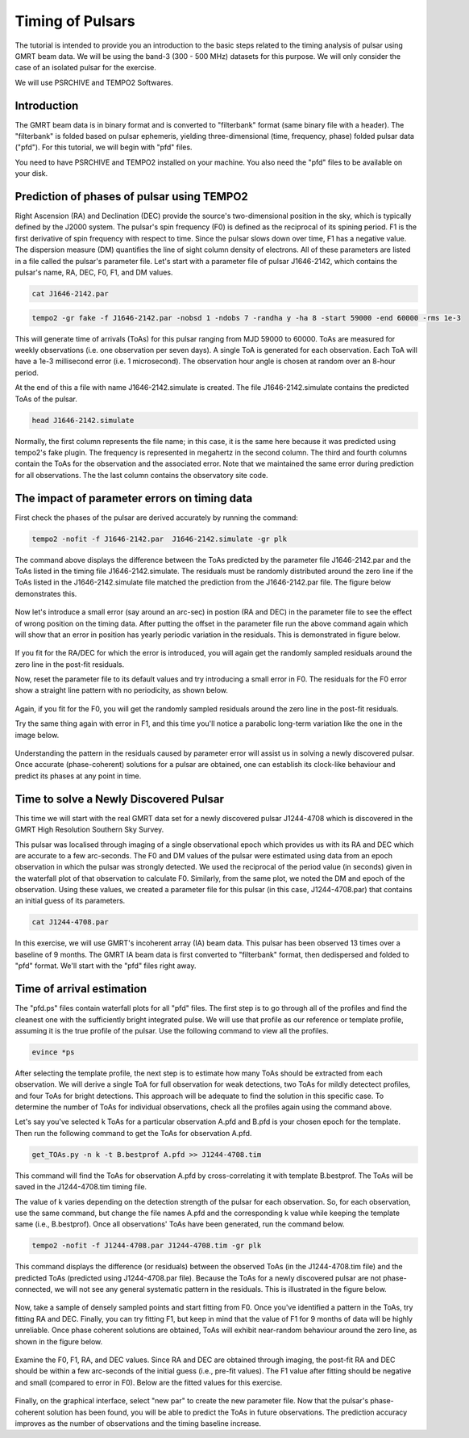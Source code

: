 .. _continuumb4:

Timing of Pulsars
------------------

The tutorial is intended to provide you an introduction to the basic steps related to the timing analysis of pulsar using GMRT beam data. We will be using the band-3 (300 - 500 MHz) datasets for this purpose. We will only consider the case of an isolated pulsar for the exercise.

We will use PSRCHIVE and TEMPO2 Softwares.

Introduction
~~~~~~~~~~~~~

The GMRT beam data is in binary format and is converted to "filterbank" format (same binary file with a header). The "filterbank" is folded based on pulsar ephemeris, yielding three-dimensional (time, frequency, phase) folded pulsar data ("pfd"). For this tutorial, we will begin with "pfd" files.

You need to have PSRCHIVE and TEMPO2 installed on your machine. You also need the "pfd" files to be 
available on your disk.

Prediction of phases of pulsar using TEMPO2
~~~~~~~~~~~~~~~~~~~~~~~~~~~~~~~~~~~~~~~~~~~~

Right Ascension (RA) and Declination (DEC) provide the source's two-dimensional position in the sky, which is typically defined by the J2000 system. The pulsar's spin frequency (F0) is defined as the reciprocal of its spining period. F1 is the first derivative of spin frequency with respect to time. Since the pulsar slows down over time, F1 has a negative value. The dispersion measure (DM) quantifies the line of sight column density of electrons. All of these parameters are listed in a file called the pulsar's parameter file. Let's start with a parameter file of pulsar J1646-2142, which contains the pulsar's name, RA, DEC, F0, F1, and DM values.

.. code-block::

   cat J1646-2142.par
   
.. figure:: RAS_IM1.png


.. code-block:: 
 
   tempo2 -gr fake -f J1646-2142.par -nobsd 1 -ndobs 7 -randha y -ha 8 -start 59000 -end 60000 -rms 1e-3

This will generate time of arrivals (ToAs) for this pulsar ranging from MJD 59000 to 60000. ToAs are measured for weekly observations (i.e. one observation per seven days). A single ToA is generated for each observation. Each ToA will have a 1e-3 millisecond error (i.e. 1 microsecond). The observation hour angle is chosen at random over an 8-hour period.

At the end of this a file with name J1646-2142.simulate is created. The file J1646-2142.simulate contains the predicted ToAs of the pulsar.

.. code-block:: 
   
   head J1646-2142.simulate 

.. figure:: RAS_IM2.png

Normally, the first column represents the file name; in this case, it is the same here because it was predicted using tempo2's fake plugin. The frequency is represented in megahertz in the second column. The third and fourth columns contain the ToAs for the observation and the associated error. Note that we maintained the same error during prediction for all observations. The the last column contains the observatory site code.


The impact of parameter errors on timing data
~~~~~~~~~~~~~~~~~~~~~~~~~~~~~~~~~~~~~~~~~~~~~~

First check the phases of the pulsar are derived accurately by running the command:

.. code-block:: 

	tempo2 -nofit -f J1646-2142.par  J1646-2142.simulate -gr plk

The command above displays the difference between the ToAs predicted by the parameter file J1646-2142.par and the ToAs listed in the timing file J1646-2142.simulate. The residuals must be randomly distributed around the zero line if the ToAs listed in the J1646-2142.simulate file matched the prediction from the J1646-2142.par file. The figure below demonstrates this.

.. figure:: RAS_IM3.png

Now let's introduce a small error (say around an arc-sec) in postion (RA and DEC) in the parameter file to see the effect of wrong position on the timing data. After putting the offset in the parameter file run the above command again which will show that an error in position has yearly periodic variation in the residuals. This is demonstrated in figure below.
	
.. figure:: RAS_IM4.png

If you fit for the RA/DEC for which the error is introduced, you will again get the randomly sampled residuals around the zero line in the post-fit residuals.

Now, reset the parameter file to its default values and try introducing a small error in F0. The residuals for the F0 error show a straight line pattern with no periodicity, as shown below.

.. figure:: RAS_IM5.png

Again, if you fit for the F0, you will get the randomly sampled residuals around the zero line in the post-fit residuals.

Try the same thing again with error in F1, and this time you'll notice a parabolic long-term variation like the one in the image below.

.. figure:: RAS_IM6.png

Understanding the pattern in the residuals caused by parameter error will assist us in solving a newly discovered pulsar. Once accurate (phase-coherent) solutions for a pulsar are obtained, one can establish its clock-like behaviour and predict its phases at any point in time.
 
Time to solve a Newly Discovered Pulsar
~~~~~~~~~~~~~~~~~~~~~~~~~~~~~~~~~~~~~~~~

This time we will start with the real GMRT data set for a newly discovered pulsar J1244-4708 which is discovered in the GMRT High Resolution Southern Sky Survey. 

This pulsar was localised through imaging of a single observational epoch which provides us with its RA and DEC which are accurate to a few arc-seconds. The F0 and DM values of the pulsar were estimated using data from an epoch observation in which the pulsar was strongly detected. We used the reciprocal of the period value (in seconds) given in the waterfall plot of that observation to calculate F0. Similarly, from the same plot, we noted the DM and epoch of the observation. Using these values, we created a parameter file for this pulsar (in this case, J1244-4708.par) that contains an initial guess of its parameters.

.. code-block::

   cat J1244-4708.par
   
.. figure:: RAS_IM10.png

In this exercise, we will use GMRT's incoherent array (IA) beam data. This pulsar has been observed 13 times over a baseline of 9 months. The GMRT IA beam data is first converted to "filterbank" format, then dedispersed and folded to "pfd" format. We'll start with the "pfd" files right away.

Time of arrival estimation
~~~~~~~~~~~~~~~~~~~~~~~~~~~

The "pfd.ps" files contain waterfall plots for all "pfd" files. The first step is to go through all of the profiles and find the cleanest one with the sufficiently bright integrated pulse. We will use that profile as our reference or template profile, assuming it is the true profile of the pulsar. Use the following command to view all the profiles.

.. code-block::

	evince *ps
	
After selecting the template profile, the next step is to estimate how many ToAs should be extracted from each observation. We will derive a single ToA for full observation for weak detections, two ToAs for mildly detectect profiles, and four ToAs for bright detections. This approach will be adequate to find the solution in this specific case. To determine the number of ToAs for individual observations, check all the profiles again using the command above.

Let's say you've selected k ToAs for a particular observation A.pfd and B.pfd is your chosen epoch for the template. Then run the following command to get the ToAs for observation A.pfd.

.. code-block::

	get_TOAs.py -n k -t B.bestprof A.pfd >> J1244-4708.tim

This command will find the ToAs for observation A.pfd by cross-correlating it with template B.bestprof. The ToAs will be saved in the J1244-4708.tim timing file.

The value of k varies depending on the detection strength of the pulsar for each observation. So, for each observation, use the same command, but change the file names A.pfd and the corresponding k value while keeping the template same (i.e., B.bestprof). Once all observations' ToAs have been generated, run the command below.

.. code-block::

	tempo2 -nofit -f J1244-4708.par J1244-4708.tim -gr plk
	
This command displays the difference (or residuals) between the observed ToAs (in the J1244-4708.tim file) and the predicted ToAs (predicted using J1244-4708.par file). Because the ToAs for a newly discovered pulsar are not phase-connected, we will not see any general systematic pattern in the residuals. This is illustrated in the figure below.

.. figure:: RAS_IM7.png

Now, take a sample of densely sampled points and start fitting from F0. Once you've identified a pattern in the ToAs, try fitting RA and DEC. Finally, you can try fitting F1, but keep in mind that the value of F1 for 9 months of data will be highly unreliable. Once phase coherent solutions are obtained, ToAs will exhibit near-random behaviour around the zero line, as shown in the figure below.

.. figure:: RAS_IM8.png

Examine the F0, F1, RA, and DEC values. Since RA and DEC are obtained through imaging, the post-fit RA and DEC should be within a few arc-seconds of the initial guess (i.e., pre-fit values). The F1 value after fitting should be negative and small (compared to error in F0). Below are the fitted values for this exercise.

.. figure:: RAS_IM9.png

Finally, on the graphical interface, select "new par" to create the new parameter file. Now that the pulsar's phase-coherent solution has been found, you will be able to predict the ToAs in future observations. The prediction accuracy improves as the number of observations and the timing baseline increase.


